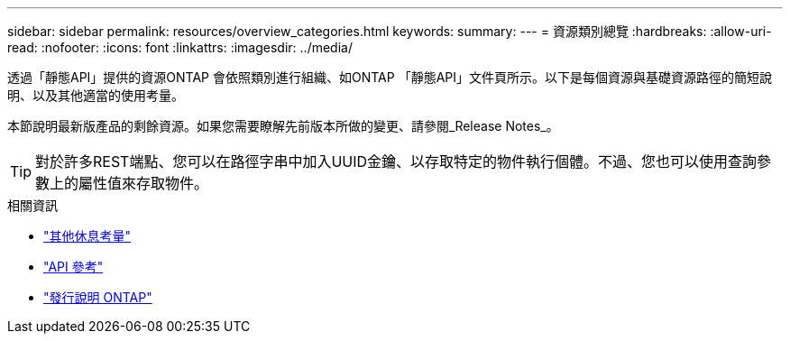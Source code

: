 ---
sidebar: sidebar 
permalink: resources/overview_categories.html 
keywords:  
summary:  
---
= 資源類別總覽
:hardbreaks:
:allow-uri-read: 
:nofooter: 
:icons: font
:linkattrs: 
:imagesdir: ../media/


[role="lead"]
透過「靜態API」提供的資源ONTAP 會依照類別進行組織、如ONTAP 「靜態API」文件頁所示。以下是每個資源與基礎資源路徑的簡短說明、以及其他適當的使用考量。

本節說明最新版產品的剩餘資源。如果您需要瞭解先前版本所做的變更、請參閱_Release Notes_。


TIP: 對於許多REST端點、您可以在路徑字串中加入UUID金鑰、以存取特定的物件執行個體。不過、您也可以使用查詢參數上的屬性值來存取物件。

.相關資訊
* link:../rest/object_references_and_access.html["其他休息考量"]
* link:../reference/api_reference.html["API 參考"]
* link:../rn/whats_new.html["發行說明 ONTAP"]


